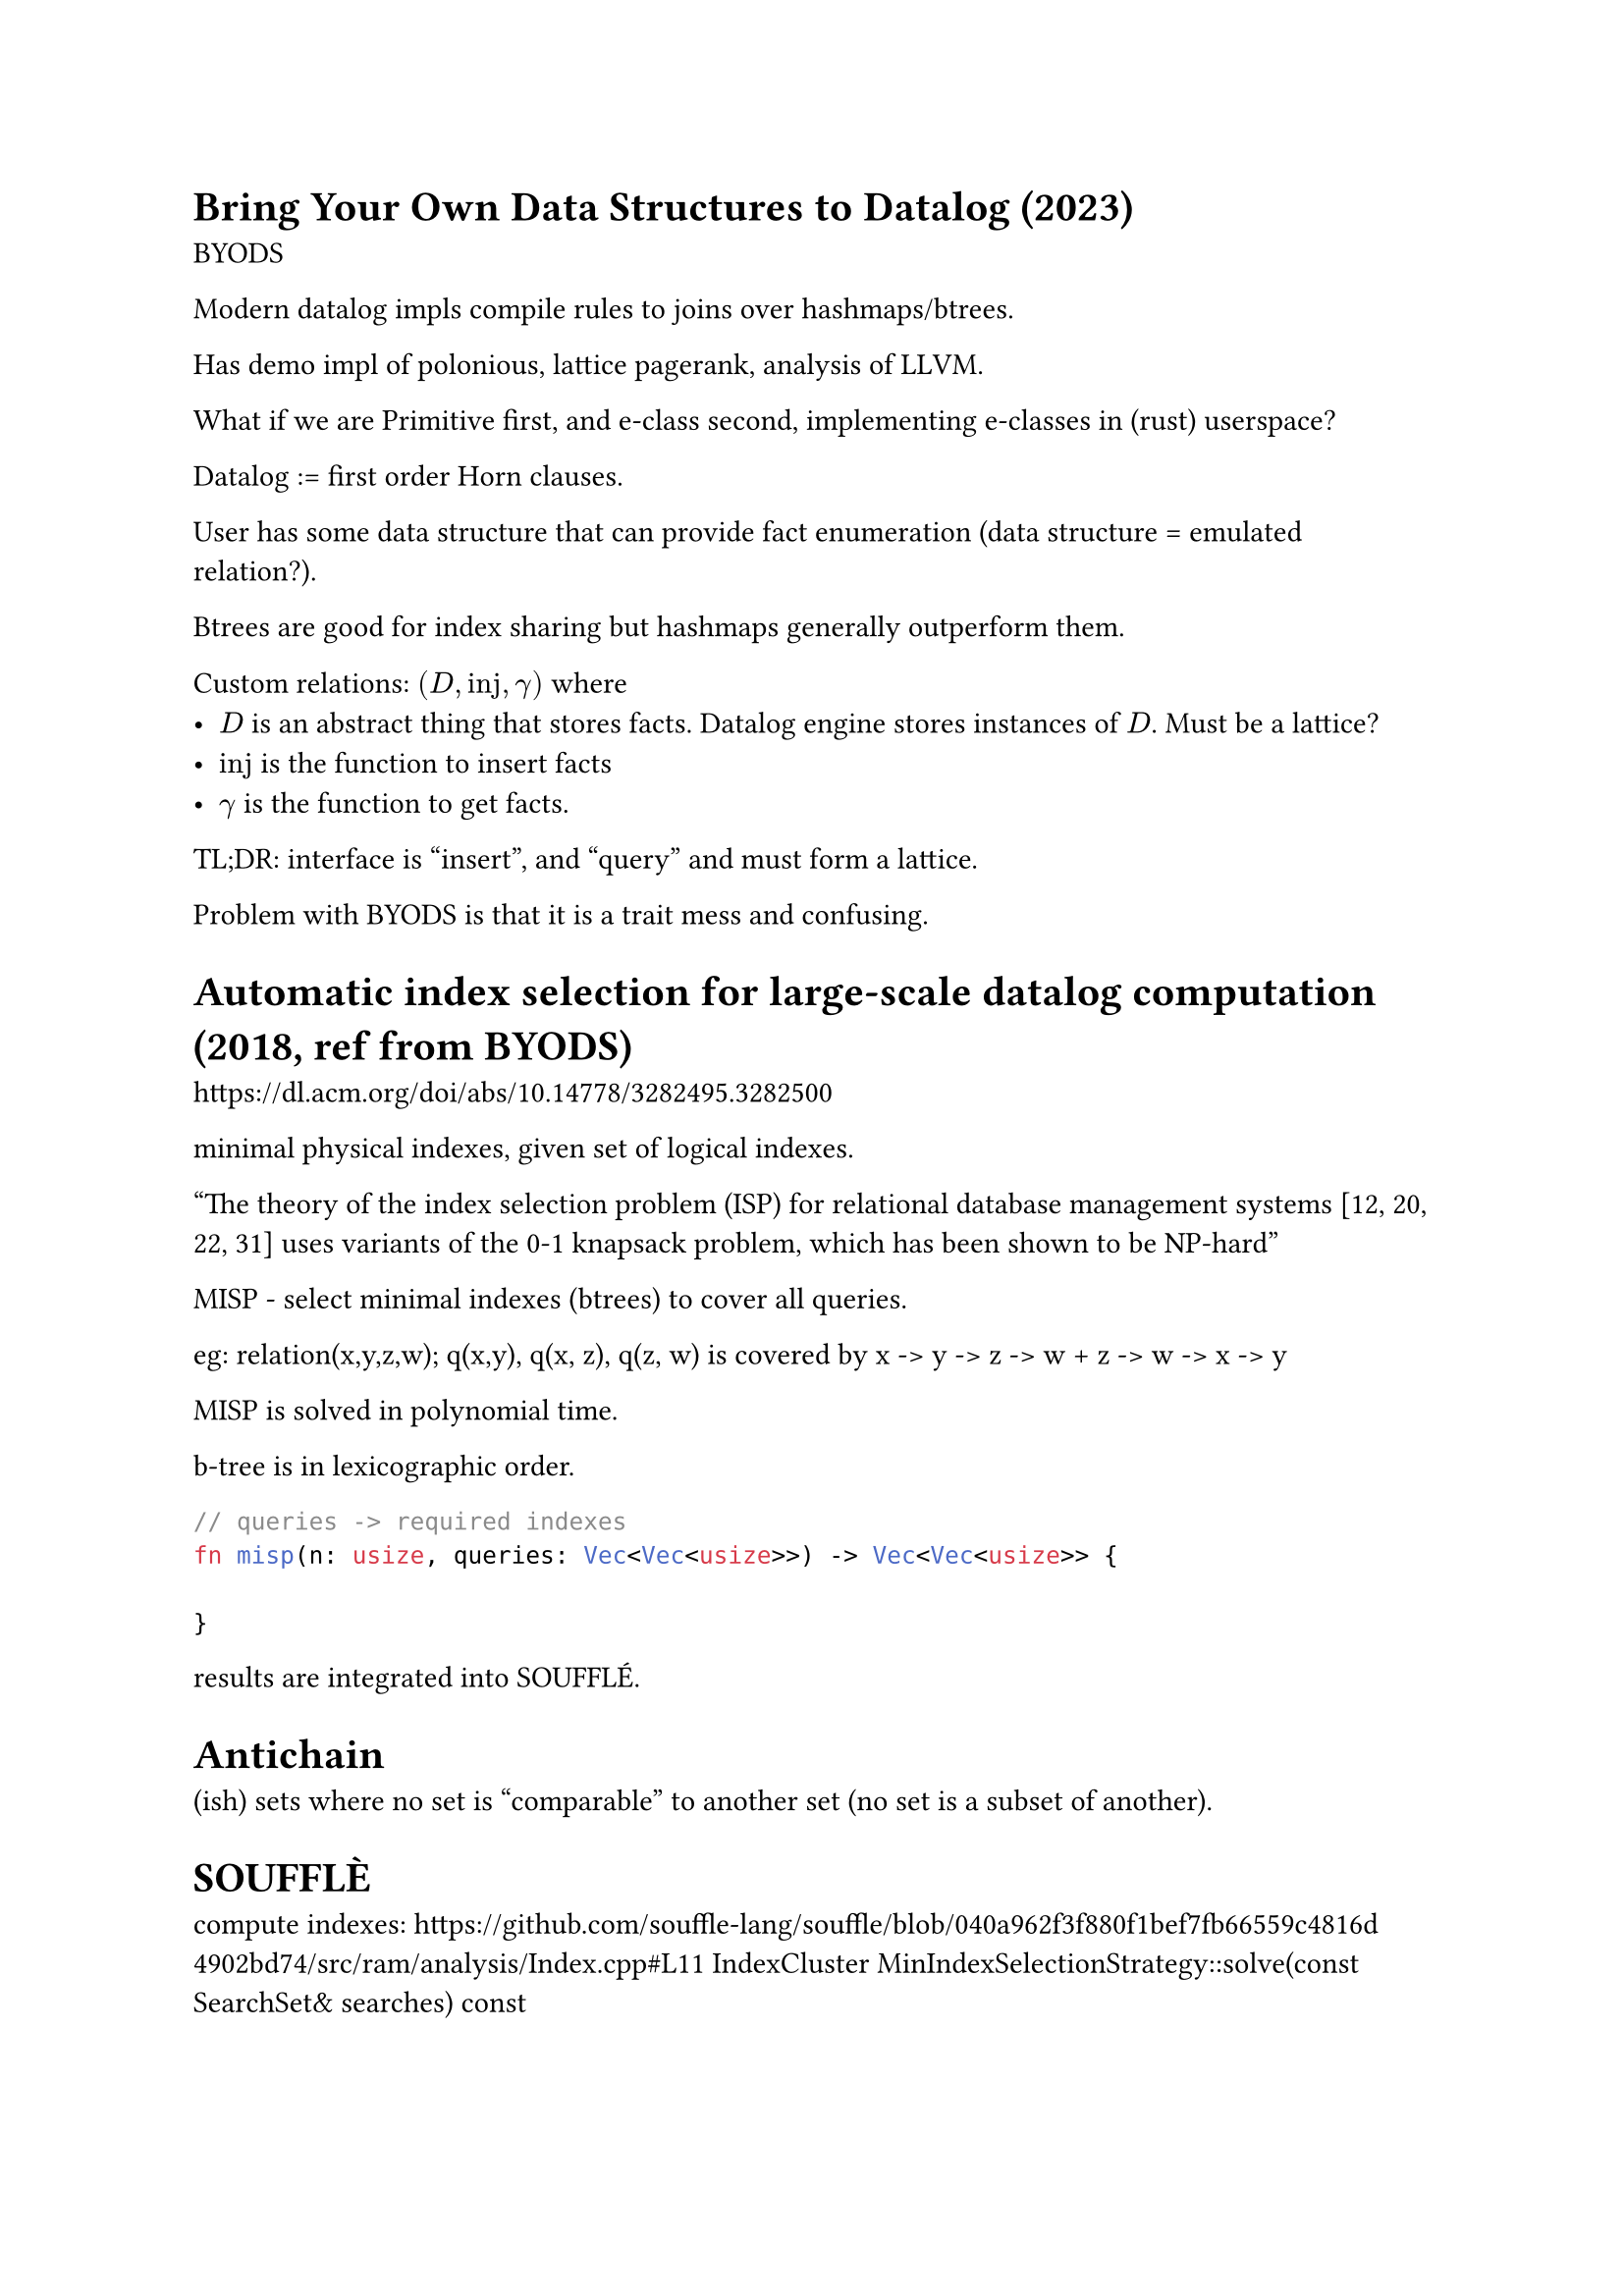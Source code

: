 = Bring Your Own Data Structures to Datalog (2023)
BYODS

Modern datalog impls compile rules to joins over hashmaps/btrees.

Has demo impl of polonious, lattice pagerank, analysis of LLVM.

What if we are Primitive first, and e-class second, implementing e-classes in (rust) userspace?

Datalog := first order Horn clauses.

User has some data structure that can provide fact enumeration (data structure = emulated relation?).

Btrees are good for index sharing but hashmaps generally outperform them.

Custom relations: $(D, "inj", gamma)$ where
- $D$ is an abstract thing that stores facts. Datalog engine stores instances of $D$. Must be a lattice?
- $"inj"$ is the function to insert facts
- $gamma$ is the function to get facts.


TL;DR: interface is "insert", and "query" and must form a lattice.


Problem with BYODS is that it is a trait mess and confusing.





= Automatic index selection for large-scale datalog computation (2018, ref from BYODS)
https://dl.acm.org/doi/abs/10.14778/3282495.3282500

minimal physical indexes, given set of logical indexes.

"The theory of the index selection problem (ISP) for relational database management systems [12, 20, 22, 31] uses variants of the 0-1 knapsack problem, which has been shown to be NP-hard"

MISP - select minimal indexes (btrees) to cover all queries.

eg: relation(x,y,z,w);
q(x,y), q(x, z), q(z, w)
is covered by x -> y -> z -> w + z -> w -> x -> y

MISP is solved in polynomial time.

b-tree is in lexicographic order.


```rust
// queries -> required indexes
fn misp(n: usize, queries: Vec<Vec<usize>>) -> Vec<Vec<usize>> {

}
```

results are integrated into SOUFFLÉ.

= Antichain
(ish) sets where no set is "comparable" to another set (no set is a subset of another).

= SOUFFLÈ
compute indexes:
https://github.com/souffle-lang/souffle/blob/040a962f3f880f1bef7fb66559c4816d4902bd74/src/ram/analysis/Index.cpp#L11
IndexCluster MinIndexSelectionStrategy::solve(const SearchSet& searches) const

SearchSet := Set SearchSignature
SearchSignature := Vec AttributeConstraint
AttributeConstraint := { None, Equal, Inequal }

== MinChainCover (algorithm 1)
== MinIndexSelection (algorithm 2)



== Query planning
https://souffle-lang.github.io/pdf/lopstr2022.pdf

Run program for a bit to collect cardinality estimations, then recompile.

Shows and example of a query running 6000x faster after recompile.

*Offline* feedback-directed strategy consisting of a profiling and join ordering stage.




= Query containment
https://pages.cs.wisc.edu/~paris/cs838-s16/lecture-notes/lecture2.pdf

In other words, "are these queries equivalent or contained in each-other?"

- $q_1 equiv q_2 <=> forall I, q_1(I) = q_2(I)$
- $q_1 subset.eq q_2 <=> forall I, q_1(I) subset.eq q_2(I)$

homomorphism = variable mapping, that still makes the thing equivalent (variable merge ok).

- all minimal queries are the same modulo variable renames.



